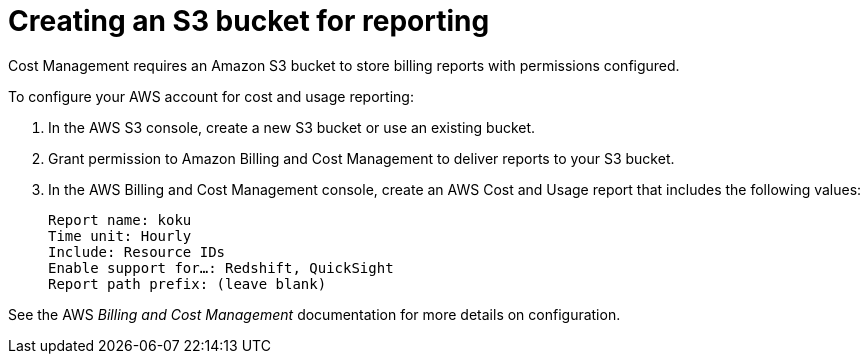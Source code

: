 // Module included in the following assemblies:
// assembly_Adding_AWS_sources.adoc
[id="proc_Creating_an_S3_bucket"]
= Creating an S3 bucket for reporting

// The URL for this procedure needs to go in the UI code in the Sources dialog - need to give to Dan & Boaz.

Cost Management requires an Amazon S3 bucket to store billing reports with permissions configured.

To configure your AWS account for cost and usage reporting:

. In the AWS S3 console, create a new S3 bucket or use an existing bucket.
. Grant permission to Amazon Billing and Cost Management to deliver reports to your S3 bucket.
. In the AWS Billing and Cost Management console, create an AWS Cost and Usage report that includes the following values:
+
----
Report name: koku
Time unit: Hourly
Include: Resource IDs
Enable support for…: Redshift, QuickSight
Report path prefix: (leave blank)
----

See the AWS _Billing and Cost Management_ documentation for more details on configuration.




